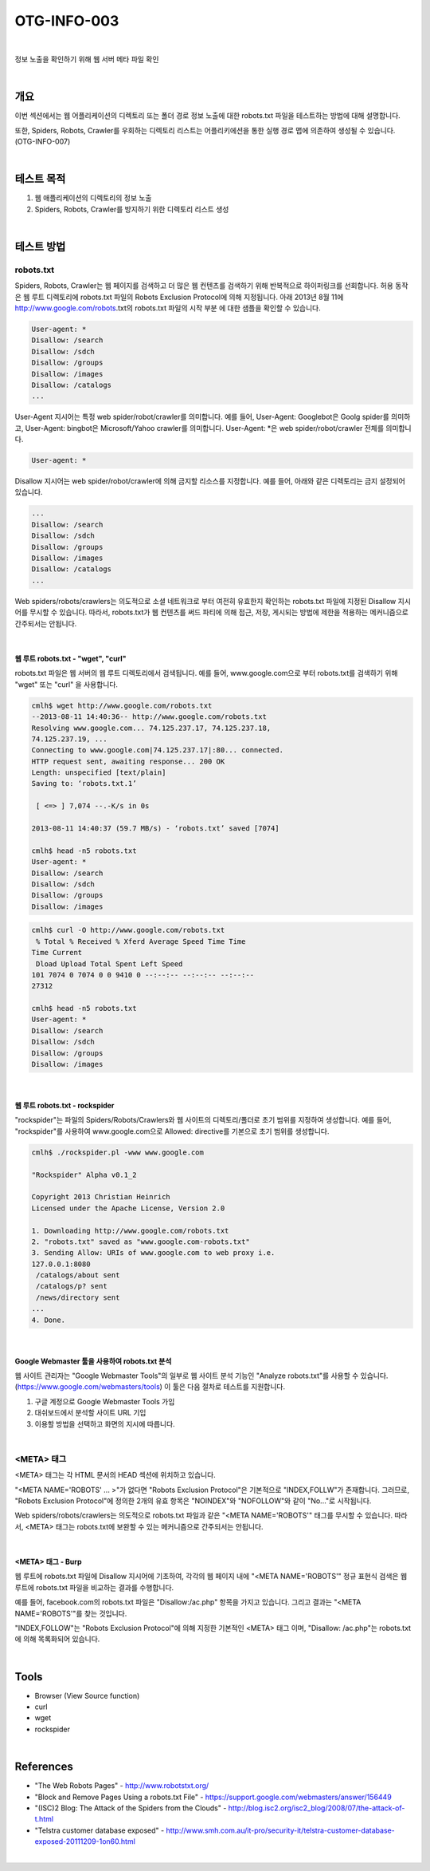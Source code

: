 ==========================================================================================
OTG-INFO-003
==========================================================================================

|

정보 노출을 확인하기 위해 웹 서버 메타 파일 확인

|

개요
==========================================================================================

이번 섹션에서는 웹 어플리케이션의 디렉토리 또는 폴더 경로 정보 노출에 대한 robots.txt 파일을 테스트하는 방법에 대해 설명합니다.
    
또한, Spiders, Robots, Crawler를 우회하는 디렉토리 리스트는 어플리키에션을 통한 실행 경로 맵에 의존하여 생성될 수 있습니다.(OTG-INFO-007)

|

테스트 목적
==========================================================================================

1. 웹 애플리케이션의 디렉토리의 정보 노출
2. Spiders, Robots, Crawler를 방지하기 위한 디렉토리 리스트 생성

|

테스트 방법
==========================================================================================

robots.txt
-------------------------------------------------------------------------------------------

Spiders, Robots, Crawler는 웹 페이지를 검색하고 더 많은 웹 컨텐츠를 검색하기 위해 반복적으로 하이퍼링크를 선회합니다.
허용 동작은 웹 루트 디렉토리에 robots.txt 파일의 Robots Exclusion Protocol에 의해 지정됩니다.
아래 2013년 8월 11에 http://www.google.com/robots.txt의 robots.txt 파일의 시작 부분
에 대한 샘플을 확인할 수 있습니다.

.. code-block:: console

    User-agent: *
    Disallow: /search
    Disallow: /sdch
    Disallow: /groups
    Disallow: /images
    Disallow: /catalogs
    ...

User-Agent 지시어는 특정 web spider/robot/crawler를 의미합니다.
예를 들어, User-Agent: Googlebot은 Goolg spider를 의미하고,
User-Agent: bingbot은 Microsoft/Yahoo crawler를 의미합니다.
User-Agent: *은 web spider/robot/crawler 전체를 의미합니다.

.. code-block:: console

    User-agent: *

Disallow 지시어는 web spider/robot/crawler에 의해 금지할 리소스를 지정합니다.
예를 들어, 아래와 같은 디렉토리는 금지 설정되어 있습니다.

.. code-block:: console

    ...
    Disallow: /search
    Disallow: /sdch
    Disallow: /groups
    Disallow: /images
    Disallow: /catalogs
    ...


Web spiders/robots/crawlers는 의도적으로 소셜 네트워크로 부터 여전히 유효한지 확인하는 robots.txt 파일에 지정된 Disallow 지시어를 무시할 수 있습니다.
따라서, robots.txt가 웹 컨텐츠를 써드 파티에 의해 접근, 저장, 게시되는 방법에 제한을 적용하는 메커니즘으로 간주되서는 안됩니다.

|

웹 루트 robots.txt - "wget", "curl"
^^^^^^^^^^^^^^^^^^^^^^^^^^^^^^^^^^^^^^^^^^^^^^^^^^^^^^^^^^^^^^^^^^^^^^^^^^^^^^^^^^^^^^

robots.txt 파일은 웹 서버의 웹 루트 디렉토리에서 검색됩니다.
예를 들어, www.google.com으로 부터 robots.txt를 검색하기 위해 
"wget" 또는 "curl" 을 사용합니다.

.. code-block:: console

    cmlh$ wget http://www.google.com/robots.txt
    --2013-08-11 14:40:36-- http://www.google.com/robots.txt
    Resolving www.google.com... 74.125.237.17, 74.125.237.18,
    74.125.237.19, ...
    Connecting to www.google.com|74.125.237.17|:80... connected.
    HTTP request sent, awaiting response... 200 OK
    Length: unspecified [text/plain]
    Saving to: ‘robots.txt.1’

     [ <=> ] 7,074 --.-K/s in 0s

    2013-08-11 14:40:37 (59.7 MB/s) - ‘robots.txt’ saved [7074]

    cmlh$ head -n5 robots.txt
    User-agent: *
    Disallow: /search
    Disallow: /sdch
    Disallow: /groups
    Disallow: /images

.. code-block:: console

    cmlh$ curl -O http://www.google.com/robots.txt
     % Total % Received % Xferd Average Speed Time Time
    Time Current
     Dload Upload Total Spent Left Speed
    101 7074 0 7074 0 0 9410 0 --:--:-- --:--:-- --:--:--
    27312

    cmlh$ head -n5 robots.txt
    User-agent: *
    Disallow: /search
    Disallow: /sdch
    Disallow: /groups
    Disallow: /images

|

웹 루트 robots.txt - rockspider
^^^^^^^^^^^^^^^^^^^^^^^^^^^^^^^^^^^^^^^^^^^^^^^^^^^^^^^^^^^^^^^^^^^^^^^^^^^^^^^^^^^^^^

"rockspider"는 파일의 Spiders/Robots/Crawlers와 웹 사이트의 디렉토리/폴더로 초기 범위를 지정하여 생성합니다.
예를 들어, "rockspider"를 사용하여 www.google.com으로 Allowed: directive를 기본으로 
초기 범위를 생성합니다.

.. code-block:: console

    cmlh$ ./rockspider.pl -www www.google.com

    "Rockspider" Alpha v0.1_2

    Copyright 2013 Christian Heinrich
    Licensed under the Apache License, Version 2.0

    1. Downloading http://www.google.com/robots.txt
    2. "robots.txt" saved as "www.google.com-robots.txt"
    3. Sending Allow: URIs of www.google.com to web proxy i.e.
    127.0.0.1:8080
     /catalogs/about sent
     /catalogs/p? sent
     /news/directory sent
    ...
    4. Done.

|

Google Webmaster 툴을 사용하여 robots.txt 분석
^^^^^^^^^^^^^^^^^^^^^^^^^^^^^^^^^^^^^^^^^^^^^^^^^^^^^^^^^^^^^^^^^^^^^^^^^^^^^^^^^^^^^^

웹 사이트 관리자는 "Google Webmaster Tools"의 일부로 웹 사이트 분석 기능인
"Analyze robots.txt"를 사용할 수 있습니다. (https://www.google.com/webmasters/tools)
이 툴은 다음 절차로 테스트를 지원합니다.

1. 구글 계정으로 Google Webmaster Tools 가입
2. 대쉬보드에서 분석할 사이트 URL 기입
3. 이용할 방법을 선택하고 화면의 지시에 따릅니다.

|

<META> 태그
-----------------------------------------------------------------------------------------

<META> 태그는 각 HTML 문서의 HEAD 섹션에 위치하고 있습니다.

"<META NAME='ROBOTS' ... >"가 없다면 "Robots Exclusion Protocol"은 기본적으로 "INDEX,FOLLW"가 존재합니다.
그러므로, "Robots Exclusion Protocol"에 정의한 2개의 유효 항목은 "NOINDEX"와 "NOFOLLOW"와 같이 "No..."로 시작됩니다.

Web spiders/robots/crawlers는 의도적으로 robots.txt 파일과 같은 "<META NAME='ROBOTS'" 태그를 무시할 수 있습니다.
따라서, <META> 태그는 robots.txt에 보완할 수 있는 메커니즘으로 간주되서는 안됩니다.

|

<META> 태그 - Burp
^^^^^^^^^^^^^^^^^^^^^^^^^^^^^^^^^^^^^^^^^^^^^^^^^^^^^^^^^^^^^^^^^^^^^^^^^^^^^^^^^^^^^^

웹 루트에 robots.txt 파일에 Disallow 지시어에 기초하여, 각각의 웹 페이지 내에 "<META NAME='ROBOTS'" 정규 표현식 검색은 웹 루트에 robots.txt 파일을 비교하는 결과를 수행합니다.

예를 들어, facebook.com의 robots.txt 파일은 "Disallow:/ac.php" 항목을 가지고 있습니다.
그리고 결과는 "<META NAME='ROBOTS'"를 찾는 것입니다. 

"INDEX,FOLLOW"는 "Robots Exclusion Protocol"에 의해 지정한 기본적인 <META> 태그 이며, "Disallow: /ac.php"는 robots.txt에 의해 목록화되어 있습니다.

|

Tools
==========================================================================================

- Browser (View Source function)
- curl
- wget
- rockspider

|

References
==========================================================================================

- "The Web Robots Pages" - http://www.robotstxt.org/
- "Block and Remove Pages Using a robots.txt File" - https://support.google.com/webmasters/answer/156449
- "(ISC)2 Blog: The Attack of the Spiders from the Clouds" - http://blog.isc2.org/isc2_blog/2008/07/the-attack-of-t.html
- "Telstra customer database exposed" - http://www.smh.com.au/it-pro/security-it/telstra-customer-database-exposed-20111209-1on60.html

|